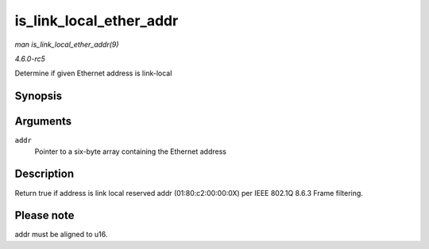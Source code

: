 .. -*- coding: utf-8; mode: rst -*-

.. _API-is-link-local-ether-addr:

========================
is_link_local_ether_addr
========================

*man is_link_local_ether_addr(9)*

*4.6.0-rc5*

Determine if given Ethernet address is link-local


Synopsis
========

.. c:function:: bool is_link_local_ether_addr( const u8 * addr )

Arguments
=========

``addr``
    Pointer to a six-byte array containing the Ethernet address


Description
===========

Return true if address is link local reserved addr (01:80:c2:00:00:0X)
per IEEE 802.1Q 8.6.3 Frame filtering.


Please note
===========

addr must be aligned to u16.


.. ------------------------------------------------------------------------------
.. This file was automatically converted from DocBook-XML with the dbxml
.. library (https://github.com/return42/sphkerneldoc). The origin XML comes
.. from the linux kernel, refer to:
..
.. * https://github.com/torvalds/linux/tree/master/Documentation/DocBook
.. ------------------------------------------------------------------------------
